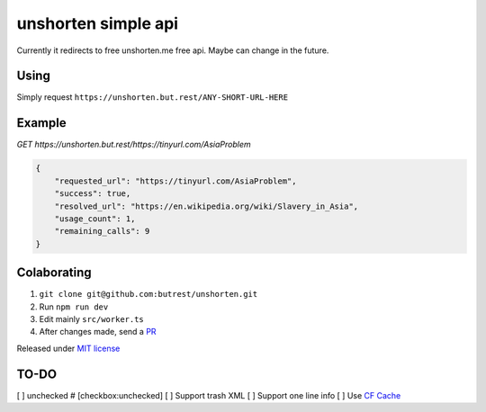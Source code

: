 unshorten simple api
=====================
Currently it redirects to free unshorten.me free api. Maybe can change in the future.

Using
~~~~~

Simply request ``https://unshorten.but.rest/ANY-SHORT-URL-HERE``

Example
~~~~~~~

`GET https://unshorten.but.rest/https://tinyurl.com/AsiaProblem`

.. code-block:: json

    {
        "requested_url": "https://tinyurl.com/AsiaProblem",
        "success": true,
        "resolved_url": "https://en.wikipedia.org/wiki/Slavery_in_Asia",
        "usage_count": 1,
        "remaining_calls": 9
    }

Colaborating
~~~~~~~~~~~~

1.  ``git clone git@github.com:butrest/unshorten.git``
2.  Run ``npm run dev``
3.  Edit mainly ``src/worker.ts``
4.  After changes made, send a `PR <https://docs.github.com/en/pull-requests/collaborating-with-pull-requests/proposing-changes-to-your-work-with-pull-requests/about-pull-requests>`_

Released under `MIT license <LICENSE>`_

TO-DO
~~~~~

[ ] unchecked # [checkbox:unchecked]
[ ] Support trash XML
[ ] Support one line info
[ ] Use `CF Cache <https://developers.cloudflare.com/workers/examples/cache-api/>`_
